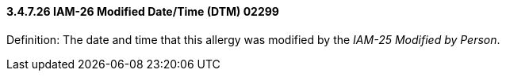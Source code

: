 ==== *3.4.7.26* IAM-26 Modified Date/Time (DTM) 02299

Definition: The date and time that this allergy was modified by the _IAM-25 Modified by Person_.

